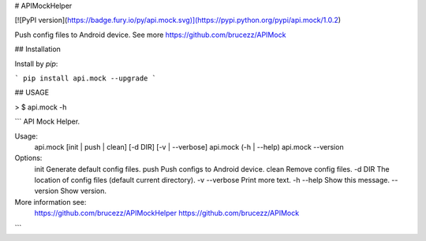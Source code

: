 # APIMockHelper

[![PyPI version](https://badge.fury.io/py/api.mock.svg)](https://pypi.python.org/pypi/api.mock/1.0.2)

Push config files to Android device. See more https://github.com/brucezz/APIMock

## Installation

Install by `pip`:

```
pip install api.mock --upgrade
```

## USAGE

> $ api.mock -h

```
API Mock Helper.

Usage:
    api.mock [init | push | clean] [-d DIR] [-v | --verbose]
    api.mock (-h | --help)
    api.mock --version

Options:
    init          Generate default config files.
    push          Push configs to Android device.
    clean         Remove config files.
    -d DIR        The location of config files (default current directory).
    -v --verbose  Print more text.
    -h --help     Show this message.
    --version     Show version.

More information see:
  https://github.com/brucezz/APIMockHelper
  https://github.com/brucezz/APIMock
```

